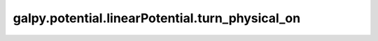 galpy.potential.linearPotential.turn_physical_on
==================================================

.. automethod:: galpy.potential.linearPotential.turn_physical_on
